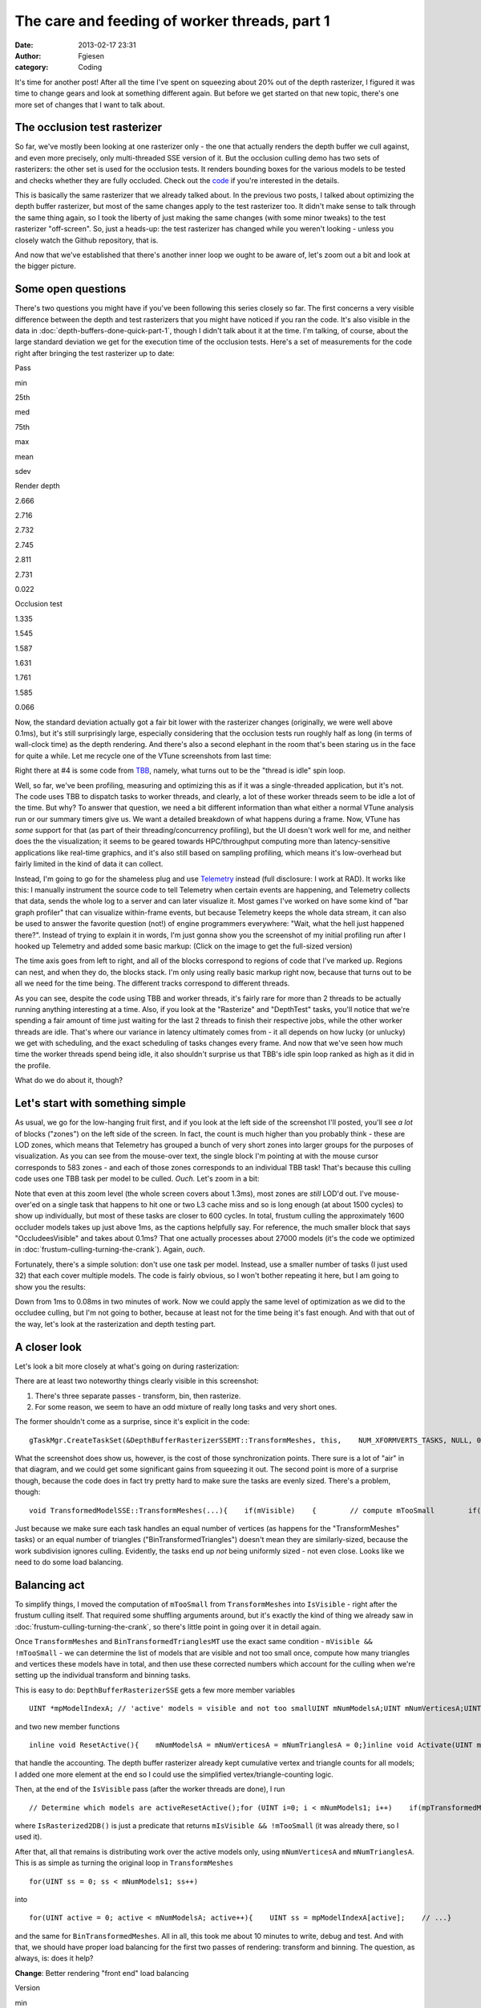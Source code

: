 The care and feeding of worker threads, part 1
##############################################
:date: 2013-02-17 23:31
:author: Fgiesen
:category: Coding

It's time for another post! After all the time I've spent on squeezing
about 20% out of the depth rasterizer, I figured it was time to change
gears and look at something different again. But before we get started
on that new topic, there's one more set of changes that I want to talk
about.

The occlusion test rasterizer
~~~~~~~~~~~~~~~~~~~~~~~~~~~~~

So far, we've mostly been looking at one rasterizer only - the one that
actually renders the depth buffer we cull against, and even more
precisely, only multi-threaded SSE version of it. But the occlusion
culling demo has two sets of rasterizers: the other set is used for the
occlusion tests. It renders bounding boxes for the various models to be
tested and checks whether they are fully occluded. Check out the `code`_
if you're interested in the details.

This is basically the same rasterizer that we already talked about. In
the previous two posts, I talked about optimizing the depth buffer
rasterizer, but most of the same changes apply to the test rasterizer
too. It didn't make sense to talk through the same thing again, so I
took the liberty of just making the same changes (with some minor
tweaks) to the test rasterizer "off-screen". So, just a heads-up: the
test rasterizer has changed while you weren't looking - unless you
closely watch the Github repository, that is.

And now that we've established that there's another inner loop we ought
to be aware of, let's zoom out a bit and look at the bigger picture.

Some open questions
~~~~~~~~~~~~~~~~~~~

There's two questions you might have if you've been following this
series closely so far. The first concerns a very visible difference
between the depth and test rasterizers that you might have noticed if
you ran the code. It's also visible in the data in :doc:`depth-buffers-done-quick-part-1`,
though I didn't talk about it at the time. I'm
talking, of course, about the large standard deviation we get for the
execution time of the occlusion tests. Here's a set of measurements for
the code right after bringing the test rasterizer up to date:

.. raw:: html

   <table>

.. raw:: html

   <tr>

.. raw:: html

   <th>

Pass

.. raw:: html

   </th>

.. raw:: html

   <th>

min

.. raw:: html

   </th>

.. raw:: html

   <th>

25th

.. raw:: html

   </th>

.. raw:: html

   <th>

med

.. raw:: html

   </th>

.. raw:: html

   <th>

75th

.. raw:: html

   </th>

.. raw:: html

   <th>

max

.. raw:: html

   </th>

.. raw:: html

   <th>

mean

.. raw:: html

   </th>

.. raw:: html

   <th>

sdev

.. raw:: html

   </th>

.. raw:: html

   </tr>

.. raw:: html

   <tr>

.. raw:: html

   <td>

Render depth

.. raw:: html

   </td>

.. raw:: html

   <td>

2.666

.. raw:: html

   </td>

.. raw:: html

   <td>

2.716

.. raw:: html

   </td>

.. raw:: html

   <td>

2.732

.. raw:: html

   </td>

.. raw:: html

   <td>

2.745

.. raw:: html

   </td>

.. raw:: html

   <td>

2.811

.. raw:: html

   </td>

.. raw:: html

   <td>

2.731

.. raw:: html

   </td>

.. raw:: html

   <td>

0.022

.. raw:: html

   </td>

.. raw:: html

   </tr>

.. raw:: html

   <tr>

.. raw:: html

   <td>

Occlusion test

.. raw:: html

   </td>

.. raw:: html

   <td>

1.335

.. raw:: html

   </td>

.. raw:: html

   <td>

1.545

.. raw:: html

   </td>

.. raw:: html

   <td>

1.587

.. raw:: html

   </td>

.. raw:: html

   <td>

1.631

.. raw:: html

   </td>

.. raw:: html

   <td>

1.761

.. raw:: html

   </td>

.. raw:: html

   <td>

1.585

.. raw:: html

   </td>

.. raw:: html

   <td>

0.066

.. raw:: html

   </td>

.. raw:: html

   </tr>

.. raw:: html

   </table>

Now, the standard deviation actually got a fair bit lower with the
rasterizer changes (originally, we were well above 0.1ms), but it's
still surprisingly large, especially considering that the occlusion
tests run roughly half as long (in terms of wall-clock time) as the
depth rendering. And there's also a second elephant in the room that's
been staring us in the face for quite a while. Let me recycle one of the
VTune screenshots from last time:

|Rasterizer hotspots without early-out|

Right there at #4 is some code from `TBB`_, namely, what turns out to be
the "thread is idle" spin loop.

Well, so far, we've been profiling, measuring and optimizing this as if
it was a single-threaded application, but it's not. The code uses TBB to
dispatch tasks to worker threads, and clearly, a lot of these worker
threads seem to be idle a lot of the time. But why? To answer that
question, we need a bit different information than what either a normal
VTune analysis run or our summary timers give us. We want a detailed
breakdown of what happens during a frame. Now, VTune has *some* support
for that (as part of their threading/concurrency profiling), but the UI
doesn't work well for me, and neither does the the visualization; it
seems to be geared towards HPC/throughput computing more than
latency-sensitive applications like real-time graphics, and it's also
still based on sampling profiling, which means it's low-overhead but
fairly limited in the kind of data it can collect.

Instead, I'm going to go for the shameless plug and use `Telemetry`_
instead (full disclosure: I work at RAD). It works like this: I manually
instrument the source code to tell Telemetry when certain events are
happening, and Telemetry collects that data, sends the whole log to a
server and can later visualize it. Most games I've worked on have some
kind of "bar graph profiler" that can visualize within-frame events, but
because Telemetry keeps the whole data stream, it can also be used to
answer the favorite question (not!) of engine programmers everywhere:
"Wait, what the hell just happened there?". Instead of trying to explain
it in words, I'm just gonna show you the screenshot of my initial
profiling run after I hooked up Telemetry and added some basic markup:
(Click on the image to get the full-sized version)

|Initial Telemetry run|

The time axis goes from left to right, and all of the blocks correspond
to regions of code that I've marked up. Regions can nest, and when they
do, the blocks stack. I'm only using really basic markup right now,
because that turns out to be all we need for the time being. The
different tracks correspond to different threads.

As you can see, despite the code using TBB and worker threads, it's
fairly rare for more than 2 threads to be actually running anything
interesting at a time. Also, if you look at the "Rasterize" and
"DepthTest" tasks, you'll notice that we're spending a fair amount of
time just waiting for the last 2 threads to finish their respective
jobs, while the other worker threads are idle. That's where our variance
in latency ultimately comes from - it all depends on how lucky (or
unlucky) we get with scheduling, and the exact scheduling of tasks
changes every frame. And now that we've seen how much time the worker
threads spend being idle, it also shouldn't surprise us that TBB's idle
spin loop ranked as high as it did in the profile.

What do we do about it, though?

Let's start with something simple
~~~~~~~~~~~~~~~~~~~~~~~~~~~~~~~~~

As usual, we go for the low-hanging fruit first, and if you look at the
left side of the screenshot I'll posted, you'll see *a lot* of blocks
("zones") on the left side of the screen. In fact, the count is much
higher than you probably think - these are LOD zones, which means that
Telemetry has grouped a bunch of very short zones into larger groups for
the purposes of visualization. As you can see from the mouse-over text,
the single block I'm pointing at with the mouse cursor corresponds to
583 zones - and each of those zones corresponds to an individual TBB
task! That's because this culling code uses one TBB task per model to be
culled. *Ouch.* Let's zoom in a bit:

|Telemetry: occluder visibility, zoomed|

Note that even at this zoom level (the whole screen covers about 1.3ms),
most zones are *still* LOD'd out. I've mouse-over'ed on a single task
that happens to hit one or two L3 cache miss and so is long enough (at
about 1500 cycles) to show up individually, but most of these tasks are
closer to 600 cycles. In total, frustum culling the approximately 1600
occluder models takes up just above 1ms, as the captions helpfully say.
For reference, the much smaller block that says "OccludeesVisible" and
takes about 0.1ms? That one actually processes about 27000 models (it's
the code we optimized in :doc:`frustum-culling-turning-the-crank`).
Again, *ouch*.

Fortunately, there's a simple solution: don't use one task per model.
Instead, use a smaller number of tasks (I just used 32) that each cover
multiple models. The code is fairly obvious, so I won't bother repeating
it here, but I am going to show you the results:

|Telemetry: Occluder culling fixed|

Down from 1ms to 0.08ms in two minutes of work. Now we could apply the
same level of optimization as we did to the occludee culling, but I'm
not going to bother, because at least not for the time being it's fast
enough. And with that out of the way, let's look at the rasterization
and depth testing part.

A closer look
~~~~~~~~~~~~~

Let's look a bit more closely at what's going on during rasterization:

|Rasterization close-up|

There are at least two noteworthy things clearly visible in this
screenshot:

#. There's three separate passes - transform, bin, then rasterize.
#. For some reason, we seem to have an odd mixture of really long tasks
   and very short ones.

The former shouldn't come as a surprise, since it's explicit in the
code:

::

    gTaskMgr.CreateTaskSet(&DepthBufferRasterizerSSEMT::TransformMeshes, this,    NUM_XFORMVERTS_TASKS, NULL, 0, "Xform Vertices", &mXformMesh);gTaskMgr.CreateTaskSet(&DepthBufferRasterizerSSEMT::BinTransformedMeshes, this,    NUM_XFORMVERTS_TASKS, &mXformMesh, 1, "Bin Meshes", &mBinMesh);gTaskMgr.CreateTaskSet(&DepthBufferRasterizerSSEMT::RasterizeBinnedTrianglesToDepthBuffer, this,    NUM_TILES, &mBinMesh, 1, "Raster Tris to DB", &mRasterize);    // Wait for the task setgTaskMgr.WaitForSet(mRasterize);

What the screenshot does show us, however, is the cost of those
synchronization points. There sure is a lot of "air" in that diagram,
and we could get some significant gains from squeezing it out. The
second point is more of a surprise though, because the code does in fact
try pretty hard to make sure the tasks are evenly sized. There's a
problem, though:

::

    void TransformedModelSSE::TransformMeshes(...){    if(mVisible)    {        // compute mTooSmall        if(!mTooSmall)        {            // transform verts        }    }}void TransformedModelSSE::BinTransformedTrianglesMT(...){    if(mVisible && !mTooSmall)    {        // bin triangles    }}

Just because we make sure each task handles an equal number of vertices
(as happens for the "TransformMeshes" tasks) or an equal number of
triangles ("BinTransformedTriangles") doesn't mean they are
similarly-sized, because the work subdivision ignores culling.
Evidently, the tasks end up *not* being uniformly sized - not even
close. Looks like we need to do some load balancing.

Balancing act
~~~~~~~~~~~~~

To simplify things, I moved the computation of ``mTooSmall`` from
``TransformMeshes`` into ``IsVisible`` - right after the frustum culling
itself. That required some shuffling arguments around, but it's exactly
the kind of thing we already saw in :doc:`frustum-culling-turning-the-crank`,
so there's little point in going over it in detail again.

Once ``TransformMeshes`` and ``BinTransformedTrianglesMT`` use the exact
same condition - ``mVisible && !mTooSmall`` - we can determine the list
of models that are visible and not too small once, compute how many
triangles and vertices these models have in total, and then use these
corrected numbers which account for the culling when we're setting up
the individual transform and binning tasks.

This is easy to do: ``DepthBufferRasterizerSSE`` gets a few more member
variables

::

    UINT *mpModelIndexA; // 'active' models = visible and not too smallUINT mNumModelsA;UINT mNumVerticesA;UINT mNumTrianglesA;

and two new member functions

::

    inline void ResetActive(){    mNumModelsA = mNumVerticesA = mNumTrianglesA = 0;}inline void Activate(UINT modelId){    UINT activeId = mNumModelsA++;    assert(activeId < mNumModels1);    mpModelIndexA[activeId] = modelId;    mNumVerticesA += mpStartV1[modelId + 1] - mpStartV1[modelId];    mNumTrianglesA += mpStartT1[modelId + 1] - mpStartT1[modelId];}

that handle the accounting. The depth buffer rasterizer already kept
cumulative vertex and triangle counts for all models; I added one more
element at the end so I could use the simplified
vertex/triangle-counting logic.

Then, at the end of the ``IsVisible`` pass (after the worker threads are
done), I run

::

    // Determine which models are activeResetActive();for (UINT i=0; i < mNumModels1; i++)    if(mpTransformedModels1[i].IsRasterized2DB())        Activate(i);

where ``IsRasterized2DB()`` is just a predicate that returns
``mIsVisible && !mTooSmall`` (it was already there, so I used it).

After that, all that remains is distributing work over the active models
only, using ``mNumVerticesA`` and ``mNumTrianglesA``. This is as simple
as turning the original loop in ``TransformMeshes``

::

    for(UINT ss = 0; ss < mNumModels1; ss++)

into

::

    for(UINT active = 0; active < mNumModelsA; active++){    UINT ss = mpModelIndexA[active];    // ...}

and the same for ``BinTransformedMeshes``. All in all, this took me
about 10 minutes to write, debug and test. And with that, we should have
proper load balancing for the first two passes of rendering: transform
and binning. The question, as always, is: does it help?

**Change**: Better rendering "front end" load balancing

.. raw:: html

   <table>

.. raw:: html

   <tr>

.. raw:: html

   <th>

Version

.. raw:: html

   </th>

.. raw:: html

   <th>

min

.. raw:: html

   </th>

.. raw:: html

   <th>

25th

.. raw:: html

   </th>

.. raw:: html

   <th>

med

.. raw:: html

   </th>

.. raw:: html

   <th>

75th

.. raw:: html

   </th>

.. raw:: html

   <th>

max

.. raw:: html

   </th>

.. raw:: html

   <th>

mean

.. raw:: html

   </th>

.. raw:: html

   <th>

sdev

.. raw:: html

   </th>

.. raw:: html

   </tr>

.. raw:: html

   <tr>

.. raw:: html

   <td>

Initial depth render

.. raw:: html

   </td>

.. raw:: html

   <td>

2.666

.. raw:: html

   </td>

.. raw:: html

   <td>

2.716

.. raw:: html

   </td>

.. raw:: html

   <td>

2.732

.. raw:: html

   </td>

.. raw:: html

   <td>

2.745

.. raw:: html

   </td>

.. raw:: html

   <td>

2.811

.. raw:: html

   </td>

.. raw:: html

   <td>

2.731

.. raw:: html

   </td>

.. raw:: html

   <td>

0.022

.. raw:: html

   </td>

.. raw:: html

   </tr>

.. raw:: html

   <tr>

.. raw:: html

   <td>

Balance front end

.. raw:: html

   </td>

.. raw:: html

   <td>

2.282

.. raw:: html

   </td>

.. raw:: html

   <td>

2.323

.. raw:: html

   </td>

.. raw:: html

   <td>

2.339

.. raw:: html

   </td>

.. raw:: html

   <td>

2.362

.. raw:: html

   </td>

.. raw:: html

   <td>

2.476

.. raw:: html

   </td>

.. raw:: html

   <td>

2.347

.. raw:: html

   </td>

.. raw:: html

   <td>

0.034

.. raw:: html

   </td>

.. raw:: html

   </tr>

.. raw:: html

   </table>

Oh boy, does it ever. That's a 14.4% reduction *on top of what we
already got last time*. And Telemetry tells us we're now doing a much
better job at submitting uniform-sized tasks:

|Balanced rasterization front end|

In this frame, there's still one transform batch that takes longer than
the others; this happens sometimes, because of context switches for
example. But note that the other threads nicely pick up the slack, and
we're still fine: a ~2x variation on the occasional item isn't a big
deal, provided most items are still roughly the same size. Also note
that, even though there's 8 worker threads, we never seem to be running
more than 4 tasks at a time, and the hand-offs between threads (look at
what happens in the BinMeshes phase) seem too perfectly synchronized to
just happen accidentally. I'm assuming that TBB intentionally never uses
more than 4 threads because the machine I'm running this on has a
quad-core CPU (albeit with HyperThreading), but I haven't checked
whether this is just a configuration option or not; it probably is.

Balancing the rasterizer back end
~~~~~~~~~~~~~~~~~~~~~~~~~~~~~~~~~

Now we can't do the same trick for the actual triangle rasterization,
because it works in tiles, and they just end up with uneven amounts of
work depending on what's on the screen - there's nothing we can do about
that. That said, we're definitely hurt by the uneven task sizes here too
- for example, on my original Telemetry screenshot, you can clearly see
how the non-uniform job sizes hurt us:

|Initial bad rasterizer balance|

The green thread picks up a tile with lots of triangles to render pretty
late, and as a result everyone else ends up waiting for him to finish.
This is not good.

However, lucky for us, there's a solution: the TBB task manager will
parcel out tasks roughly in the order they were submitted. So all we
have to do is to make sure the "big" tiles come first. Well, after
binning is done, we know exactly how many triangles end up in each tile.
So what we do is insert a single task between

binning and rasterization that determines the right order to process the
tiles in, then make the actual rasterization depend on it:

::

    gTaskMgr.CreateTaskSet(&DepthBufferRasterizerSSEMT::BinSort, this,    1, &mBinMesh, 1, "BinSort", &sortBins);gTaskMgr.CreateTaskSet(&DepthBufferRasterizerSSEMT::RasterizeBinnedTrianglesToDepthBuffer,    this, NUM_TILES, &sortBins, 1, "Raster Tris to DB", &mRasterize);   

So how does that function look? Well, all we have to do is count how
many triangles ended up in each triangle, and then sort the tiles by
that. The function is so short I'm just gonna show you the whole thing:

::

    void DepthBufferRasterizerSSEMT::BinSort(VOID* taskData,    INT context, UINT taskId, UINT taskCount){    DepthBufferRasterizerSSEMT* me =        (DepthBufferRasterizerSSEMT*)taskData;    // Initialize sequence in identity order and compute total    // number of triangles in the bins for each tile    UINT tileTotalTris[NUM_TILES];    for(UINT tile = 0; tile < NUM_TILES; tile++)    {        me->mTileSequence[tile] = tile;        UINT base = tile * NUM_XFORMVERTS_TASKS;        UINT numTris = 0;        for (UINT bin = 0; bin < NUM_XFORMVERTS_TASKS; bin++)            numTris += me->mpNumTrisInBin[base + bin];        tileTotalTris[tile] = numTris;    }    // Sort tiles by number of triangles, decreasing.    std::sort(me->mTileSequence, me->mTileSequence + NUM_TILES,        [&](const UINT a, const UINT b)        {            return tileTotalTris[a] > tileTotalTris[b];         });}

where ``mTileSequence`` is just an array of ``UINT``\ s with
``NUM_TILES`` elements. Then we just rename the ``taskId`` parameter of
``RasterizeBinnedTrianglesToDepthBuffer`` to ``rawTaskId`` and start the
function like this:

::

        UINT taskId = mTileSequence[rawTaskId];

and presto, we have bin sorting. Here's the results:

**Change**: Sort back-end tiles by amount of work

.. raw:: html

   <table>

.. raw:: html

   <tr>

.. raw:: html

   <th>

Version

.. raw:: html

   </th>

.. raw:: html

   <th>

min

.. raw:: html

   </th>

.. raw:: html

   <th>

25th

.. raw:: html

   </th>

.. raw:: html

   <th>

med

.. raw:: html

   </th>

.. raw:: html

   <th>

75th

.. raw:: html

   </th>

.. raw:: html

   <th>

max

.. raw:: html

   </th>

.. raw:: html

   <th>

mean

.. raw:: html

   </th>

.. raw:: html

   <th>

sdev

.. raw:: html

   </th>

.. raw:: html

   </tr>

.. raw:: html

   <tr>

.. raw:: html

   <td>

Initial depth render

.. raw:: html

   </td>

.. raw:: html

   <td>

2.666

.. raw:: html

   </td>

.. raw:: html

   <td>

2.716

.. raw:: html

   </td>

.. raw:: html

   <td>

2.732

.. raw:: html

   </td>

.. raw:: html

   <td>

2.745

.. raw:: html

   </td>

.. raw:: html

   <td>

2.811

.. raw:: html

   </td>

.. raw:: html

   <td>

2.731

.. raw:: html

   </td>

.. raw:: html

   <td>

0.022

.. raw:: html

   </td>

.. raw:: html

   </tr>

.. raw:: html

   <tr>

.. raw:: html

   <td>

Balance front end

.. raw:: html

   </td>

.. raw:: html

   <td>

2.282

.. raw:: html

   </td>

.. raw:: html

   <td>

2.323

.. raw:: html

   </td>

.. raw:: html

   <td>

2.339

.. raw:: html

   </td>

.. raw:: html

   <td>

2.362

.. raw:: html

   </td>

.. raw:: html

   <td>

2.476

.. raw:: html

   </td>

.. raw:: html

   <td>

2.347

.. raw:: html

   </td>

.. raw:: html

   <td>

0.034

.. raw:: html

   </td>

.. raw:: html

   </tr>

.. raw:: html

   <tr>

.. raw:: html

   <td>

Balance back end

.. raw:: html

   </td>

.. raw:: html

   <td>

2.128

.. raw:: html

   </td>

.. raw:: html

   <td>

2.162

.. raw:: html

   </td>

.. raw:: html

   <td>

2.178

.. raw:: html

   </td>

.. raw:: html

   <td>

2.201

.. raw:: html

   </td>

.. raw:: html

   <td>

2.284

.. raw:: html

   </td>

.. raw:: html

   <td>

2.183

.. raw:: html

   </td>

.. raw:: html

   <td>

0.029

.. raw:: html

   </td>

.. raw:: html

   </tr>

.. raw:: html

   </table>

Once again, we're 20% down from where we started! Now let's check in
Telemetry to make sure it worked correctly and we weren't just lucky:

|Rasterizer fully balanced|

Now that's just *beautiful*. See how the whole thing is now densely
packed into the live threads, with almost no wasted space? This is how
you want your profiles to look. Aside from the fact that our
rasterization only seems to be running on 3 threads, that is - there's
always more digging to do. One fun thing I noticed is that TBB actually
doesn't process the tasks fully in-order; the two top threads indeed
start from the biggest tiles and work their way forwards, but the
bottom-most thread actually starts from the end of the queue, working
its way towards the beginning. The tiny LOD zone I'm hovering over
covers both the bin sorting task and the seven smallest tiles; the
packets get bigger from there.

And with that, I think we have enough changes (and images!) for one
post. We'll continue ironing out scheduling kinks next time, but I think
the lesson is already clear: you can't just toss tasks to worker threads
and expect things to go smoothly. If you want to get good thread
utilization, better profile to make sure your threads actually do what
you think they're doing! And as usual, you can find the code for this
post on `Github`_, albeit without the Telemetry instrumentation for now
- Telemetry is a commercial product, and I don't want to introduce any
dependencies that make it harder for people to compile the code. Take
care, and until next time.

.. _code: https://github.com/rygorous/intel_occlusion_cull/blob/4c64fd75/SoftwareOcclusionCulling/TransformedAABBoxSSE.cpp#L165
.. _TBB: http://threadingbuildingblocks.org/
.. _Telemetry: http://www.radgametools.com/telemetry.htm
.. _Github: https://github.com/rygorous/intel_occlusion_cull/tree/blog

.. |Rasterizer hotspots without early-out| image:: images/hotspots_rast2.png
   :target: images/hotspots_rast2.png
.. |Initial Telemetry run| image:: images/tmviz_initial.png
   :target: images/tmviz_initial.png
.. |Telemetry: occluder visibility, zoomed| image:: images/tmviz_occluders_zoomed.png
   :target: images/tmviz_occluders_zoomed.png
.. |Telemetry: Occluder culling fixed| image:: images/tmviz_occluders_fixed.png
   :target: images/tmviz_occluders_fixed.png
.. |Rasterization close-up| image:: images/tmviz_raster_closeup.png
   :target: images/tmviz_raster_closeup.png
.. |Balanced rasterization front end| image:: images/tmvis_rasterbal1.png
   :target: images/tmvis_rasterbal1.png
.. |Initial bad rasterizer balance| image:: images/tmviz_initial_badbal.png
   :target: images/tmviz_initial_badbal.png
.. |Rasterizer fully balanced| image:: images/tmviz_rasterbal2.png
   :target: images/tmviz_rasterbal2.png
